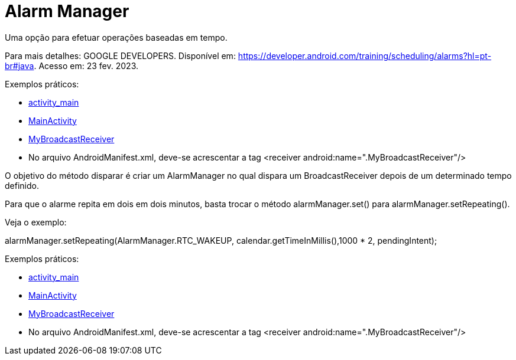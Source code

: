 = Alarm Manager

Uma opção para efetuar operações baseadas em tempo.

Para mais detalhes: GOOGLE DEVELOPERS. Disponível em: https://developer.android.com/training/scheduling/alarms?hl=pt-br#java. Acesso em: 23 fev. 2023.

Exemplos práticos:

- link:um/activity_main.xml[activity_main]

- link:um/MainActivity.java[MainActivity]

- link:um/MyBroadcastReceiver.java[MyBroadcastReceiver]

- No arquivo AndroidManifest.xml, deve-se acrescentar a tag <receiver android:name=".MyBroadcastReceiver"/>

O objetivo do método disparar é criar um AlarmManager no qual dispara um BroadcastReceiver depois de um determinado tempo definido.

Para que o alarme repita em dois em dois minutos, basta trocar o método alarmManager.set() para alarmManager.setRepeating(). 

Veja o exemplo:

alarmManager.setRepeating(AlarmManager.RTC_WAKEUP, calendar.getTimeInMillis(),1000 * 2, pendingIntent);

Exemplos práticos:

- link:dois/activity_main.xml[activity_main]

- link:dois/MainActivity.java[MainActivity]

- link:dois/MyBroadcastReceiver.java[MyBroadcastReceiver]

- No arquivo AndroidManifest.xml, deve-se acrescentar a tag <receiver android:name=".MyBroadcastReceiver"/>
